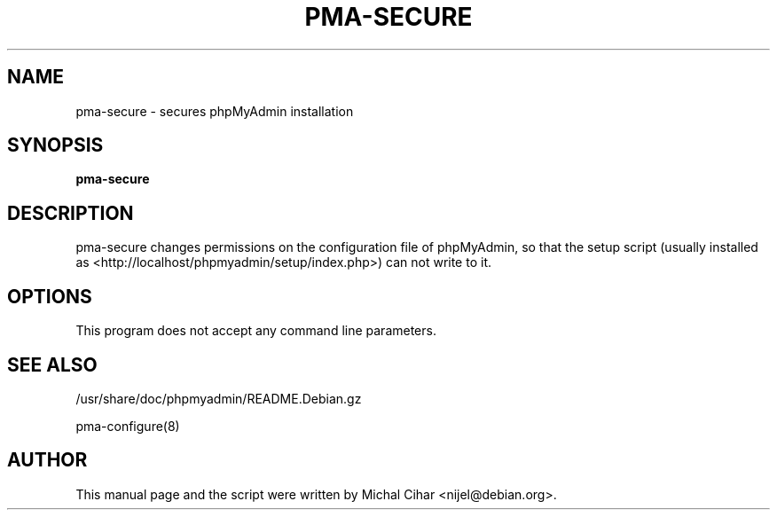 .TH PMA-SECURE 8 "October 14, 2009"
.SH NAME
pma\-secure \- secures phpMyAdmin installation
.SH SYNOPSIS
.B pma\-secure
.SH DESCRIPTION
pma\-secure changes permissions on the configuration file of phpMyAdmin,
so that the setup script (usually installed as
<http://localhost/phpmyadmin/setup/index.php>)
can not write to it.
.SH OPTIONS
This program does not accept any command line parameters.
.SH SEE ALSO
/usr/share/doc/phpmyadmin/README.Debian.gz

pma\-configure(8)
.SH AUTHOR
This manual page and the script were written by Michal Cihar
<nijel@debian.org>.

